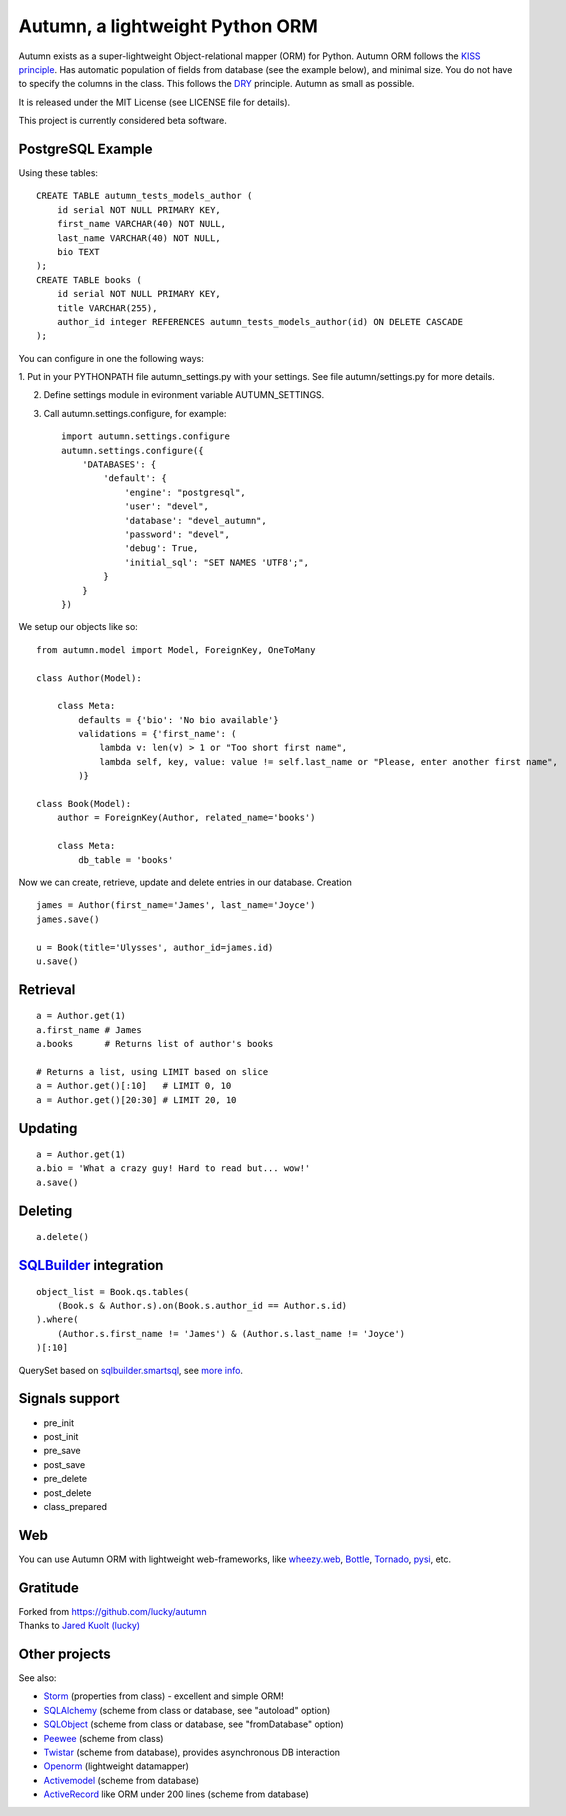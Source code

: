 =================================
Autumn, a lightweight Python ORM
=================================

Autumn exists as a super-lightweight Object-relational mapper (ORM) for Python.
Autumn ORM follows the `KISS principle <http://en.wikipedia.org/wiki/KISS_principle>`_.
Has automatic population of fields from database (see the example below), and minimal size.
You do not have to specify the columns in the class. This follows the `DRY <http://en.wikipedia.org/wiki/DRY_code>`_ principle. 
Autumn as small as possible.

It is released under the MIT License (see LICENSE file for details).

This project is currently considered beta software.


PostgreSQL Example
===================

Using these tables:

::

    CREATE TABLE autumn_tests_models_author (
        id serial NOT NULL PRIMARY KEY,
        first_name VARCHAR(40) NOT NULL,
        last_name VARCHAR(40) NOT NULL,
        bio TEXT
    );
    CREATE TABLE books (
        id serial NOT NULL PRIMARY KEY,
        title VARCHAR(255),
        author_id integer REFERENCES autumn_tests_models_author(id) ON DELETE CASCADE
    );

You can configure in one the following ways:

1. Put in your PYTHONPATH file autumn_settings.py with your settings.
See file autumn/settings.py for more details.

2. Define settings module in evironment variable AUTUMN_SETTINGS.

3. Call autumn.settings.configure, for example::

    import autumn.settings.configure
    autumn.settings.configure({
        'DATABASES': {
            'default': {
                'engine': "postgresql",
                'user': "devel",
                'database': "devel_autumn",
                'password': "devel",
                'debug': True,
                'initial_sql': "SET NAMES 'UTF8';",
            }
        }
    })
    
We setup our objects like so:

::

    from autumn.model import Model, ForeignKey, OneToMany

    class Author(Model):

        class Meta:
            defaults = {'bio': 'No bio available'}
            validations = {'first_name': (
                lambda v: len(v) > 1 or "Too short first name",
                lambda self, key, value: value != self.last_name or "Please, enter another first name",
            )}

    class Book(Model):
        author = ForeignKey(Author, related_name='books')

        class Meta:
            db_table = 'books'

Now we can create, retrieve, update and delete entries in our database.
Creation

::

    james = Author(first_name='James', last_name='Joyce')
    james.save()

    u = Book(title='Ulysses', author_id=james.id)
    u.save()


Retrieval
==========

::

    a = Author.get(1)
    a.first_name # James
    a.books      # Returns list of author's books

    # Returns a list, using LIMIT based on slice
    a = Author.get()[:10]   # LIMIT 0, 10
    a = Author.get()[20:30] # LIMIT 20, 10


Updating
=========

::

    a = Author.get(1)
    a.bio = 'What a crazy guy! Hard to read but... wow!'
    a.save()


Deleting
=========

::

    a.delete()


`SQLBuilder <https://bitbucket.org/emacsway/sqlbuilder/overview>`_ integration
===============================================================================

::

    object_list = Book.qs.tables(
        (Book.s & Author.s).on(Book.s.author_id == Author.s.id)
    ).where(
        (Author.s.first_name != 'James') & (Author.s.last_name != 'Joyce')
    )[:10]

QuerySet based on `sqlbuilder.smartsql <https://bitbucket.org/emacsway/sqlbuilder/src/tip/sqlbuilder/smartsql>`_, see `more info <https://bitbucket.org/emacsway/sqlbuilder/overview>`_.


Signals support
================

* pre_init
* post_init
* pre_save
* post_save
* pre_delete
* post_delete
* class_prepared


Web
====

You can use Autumn ORM with lightweight web-frameworks, like `wheezy.web <https://bitbucket.org/akorn/wheezy.web>`_, `Bottle <http://bottlepy.org/>`_, `Tornado <http://www.tornadoweb.org/>`_, `pysi <https://bitbucket.org/imbolc/pysi>`_, etc.


Gratitude
==========

| Forked from `https://github.com/lucky/autumn <https://github.com/lucky/autumn>`_
| Thanks to `Jared Kuolt (lucky) <https://github.com/lucky>`_


Other projects
===============

See also:

* `Storm <https://storm.canonical.com/>`_ (properties from class) - excellent and simple ORM!
* `SQLAlchemy <http://www.sqlalchemy.org/>`_ (scheme from class or database, see "autoload" option)
* `SQLObject <http://www.sqlobject.org/>`_ (scheme from class or database, see "fromDatabase" option)
* `Peewee <http://peewee.readthedocs.org/>`_ (scheme from class)
* `Twistar <http://findingscience.com/twistar/>`_ (scheme from database), provides asynchronous DB interaction
* `Openorm <http://code.google.com/p/openorm/source/browse/python/>`_ (lightweight datamapper)
* `Activemodel <http://code.google.com/p/activemodel/>`_ (scheme from database)
* `ActiveRecord <http://code.activestate.com/recipes/496905-an-activerecord-like-orm-object-relation-mapper-un/>`_ like ORM under 200 lines (scheme from database)
